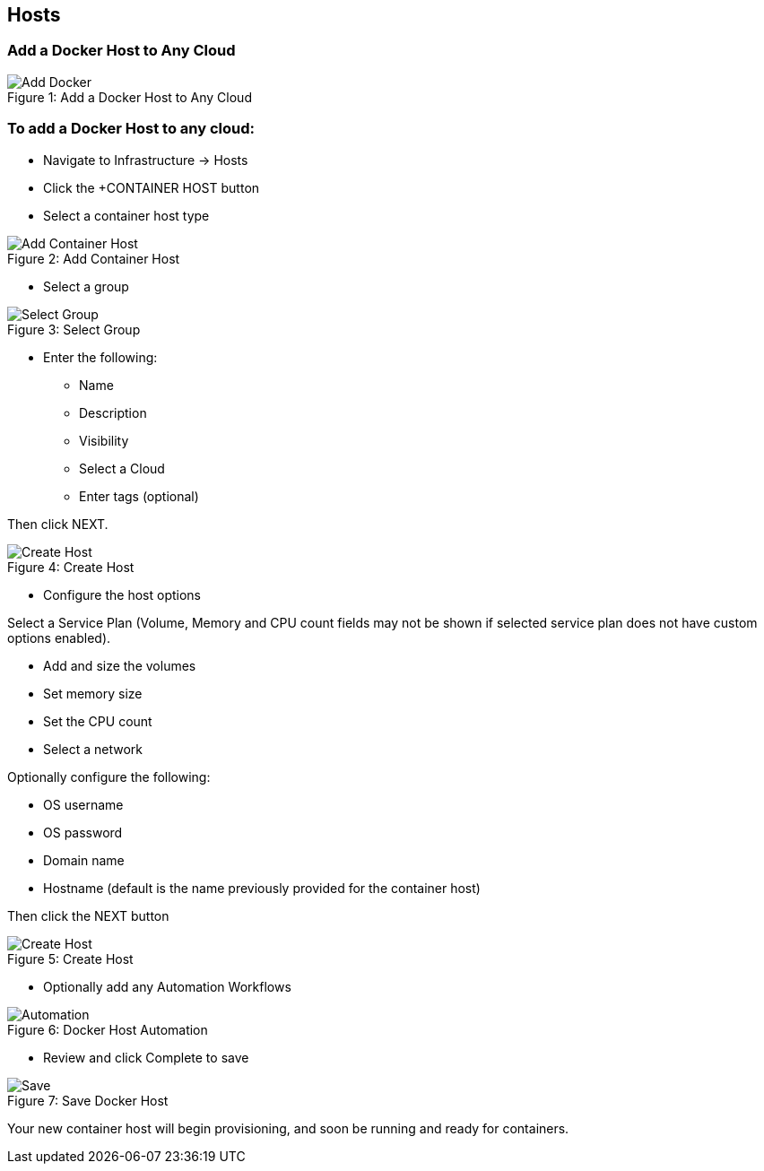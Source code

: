 [[hosts]]
//omg update
== Hosts

=== Add a Docker Host to Any Cloud

image::infrastructure/add_docker.gif[caption="Figure 1: ", title="Add a Docker Host to Any Cloud", alt="Add Docker"]


=== To add a Docker Host to any cloud:

* Navigate to Infrastructure -> Hosts
* Click the +CONTAINER HOST button
* Select a container host type

image::infrastructure/add_docker.png[caption="Figure 2: ", title="Add Container Host", alt="Add Container Host"]

* Select a group

image::infrastructure/select_group.png[caption="Figure 3: ", title="Select Group", alt="Select Group"]

* Enter the following:
** Name
** Description
** Visibility
** Select a Cloud
** Enter tags (optional)

Then click NEXT.

image::infrastructure/create_host.png[caption="Figure 4: ", title="Create Host", alt="Create Host"]

* Configure the host options

Select a Service Plan (Volume, Memory and CPU count fields may not be shown if selected service plan does not have custom options enabled).

** Add and size the volumes
** Set memory size
** Set the CPU count
** Select a network

Optionally configure the following:

** OS username
** OS password
** Domain name
** Hostname (default is the name previously provided for the container host)

Then click the NEXT button


image::infrastructure/create_host_2.png[caption="Figure 5: ", title="Create Host", alt="Create Host"]

* Optionally add any Automation Workflows

image::infrastructure/docker_host_automation.png[caption="Figure 6: ", title="Docker Host Automation", alt="Automation"]

* Review and click Complete to save

image::infrastructure/save_docker_host.png[caption="Figure 7: ", title="Save Docker Host", alt="Save"]

Your new container host will begin provisioning, and soon be running and ready for containers.
